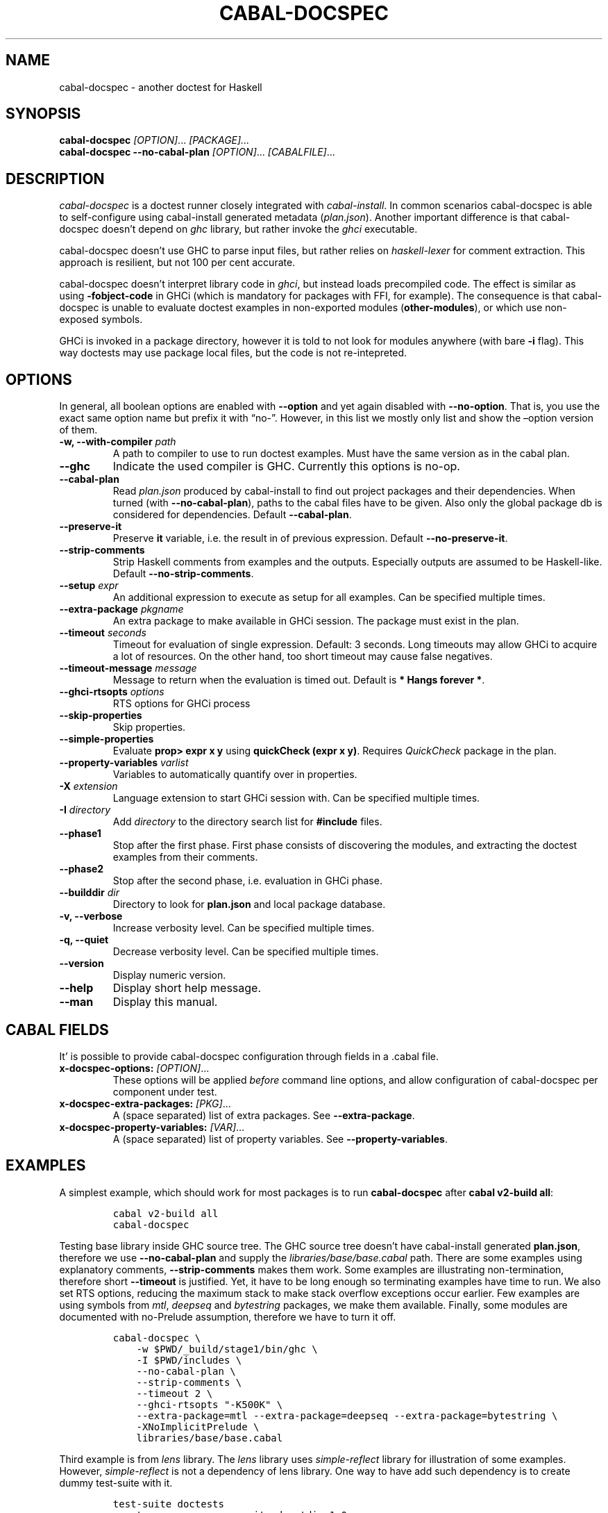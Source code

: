 .TH CABAL-DOCSPEC 1 "January 10, 2021" "cabal-docspec 0.0.0.20210111" "Cabal Extras"
.SH NAME
.PP
cabal-docspec - another doctest for Haskell
.SH SYNOPSIS
.PP
\f[B]cabal-docspec\f[R] \f[I][OPTION]\f[R]\&... \f[I][PACKAGE]\&...\f[R]
.PD 0
.P
.PD
\f[B]cabal-docspec\f[R] \f[B]--no-cabal-plan\f[R]
\f[I][OPTION]\f[R]\&... \f[I][CABALFILE]\f[R]\&...
.SH DESCRIPTION
.PP
\f[I]cabal-docspec\f[R] is a doctest runner closely integrated with
\f[I]cabal-install\f[R].
In common scenarios cabal-docspec is able to self-configure using
cabal-install generated metadata (\f[I]plan.json\f[R]).
Another important difference is that cabal-docspec doesn\[cq]t depend on
\f[I]ghc\f[R] library, but rather invoke the \f[I]ghci\f[R] executable.
.PP
cabal-docspec doesn\[cq]t use GHC to parse input files, but rather
relies on \f[I]haskell-lexer\f[R] for comment extraction.
This approach is resilient, but not 100 per cent accurate.
.PP
cabal-docspec doesn\[cq]t interpret library code in \f[I]ghci\f[R], but
instead loads precompiled code.
The effect is similar as using \f[B]-fobject-code\f[R] in GHCi (which is
mandatory for packages with FFI, for example).
The consequence is that cabal-docspec is unable to evaluate doctest
examples in non-exported modules (\f[B]other-modules\f[R]), or which use
non-exposed symbols.
.PP
GHCi is invoked in a package directory, however it is told to not look
for modules anywhere (with bare \f[B]-i\f[R] flag).
This way doctests may use package local files, but the code is not
re-intepreted.
.SH OPTIONS
.PP
In general, all boolean options are enabled with \f[B]--option\f[R] and
yet again disabled with \f[B]--no-option\f[R].
That is, you use the exact same option name but prefix it with
\[lq]no-\[rq].
However, in this list we mostly only list and show the \[en]option
version of them.
.TP
\f[B]-w, --with-compiler\f[R] \f[I]path\f[R]
A path to compiler to use to run doctest examples.
Must have the same version as in the cabal plan.
.TP
\f[B]--ghc\f[R]
Indicate the used compiler is GHC.
Currently this options is no-op.
.TP
\f[B]--cabal-plan\f[R]
Read \f[I]plan.json\f[R] produced by cabal-install to find out project
packages and their dependencies.
When turned (with \f[B]--no-cabal-plan\f[R]), paths to the cabal files
have to be given.
Also only the global package db is considered for dependencies.
Default \f[B]--cabal-plan\f[R].
.TP
\f[B]--preserve-it\f[R]
Preserve \f[B]it\f[R] variable, i.e.\ the result in of previous
expression.
Default \f[B]--no-preserve-it\f[R].
.TP
\f[B]--strip-comments\f[R]
Strip Haskell comments from examples and the outputs.
Especially outputs are assumed to be Haskell-like.
Default \f[B]--no-strip-comments\f[R].
.TP
\f[B]--setup\f[R] \f[I]expr\f[R]
An additional expression to execute as setup for all examples.
Can be specified multiple times.
.TP
\f[B]--extra-package\f[R] \f[I]pkgname\f[R]
An extra package to make available in GHCi session.
The package must exist in the plan.
.TP
\f[B]--timeout\f[R] \f[I]seconds\f[R]
Timeout for evaluation of single expression.
Default: 3 seconds.
Long timeouts may allow GHCi to acquire a lot of resources.
On the other hand, too short timeout may cause false negatives.
.TP
\f[B]--timeout-message\f[R] \f[I]message\f[R]
Message to return when the evaluation is timed out.
Default is \f[B]* Hangs forever *\f[R].
.TP
\f[B]--ghci-rtsopts\f[R] \f[I]options\f[R]
RTS options for GHCi process
.TP
\f[B]--skip-properties\f[R]
Skip properties.
.TP
\f[B]--simple-properties\f[R]
Evaluate \f[B]prop> expr x y\f[R] using \f[B]quickCheck (expr x y)\f[R].
Requires \f[I]QuickCheck\f[R] package in the plan.
.TP
\f[B]--property-variables\f[R] \f[I]varlist\f[R]
Variables to automatically quantify over in properties.
.TP
\f[B]-X\f[R] \f[I]extension\f[R]
Language extension to start GHCi session with.
Can be specified multiple times.
.TP
\f[B]-I\f[R] \f[I]directory\f[R]
Add \f[I]directory\f[R] to the directory search list for
\f[B]#include\f[R] files.
.TP
\f[B]--phase1\f[R]
Stop after the first phase.
First phase consists of discovering the modules, and extracting the
doctest examples from their comments.
.TP
\f[B]--phase2\f[R]
Stop after the second phase, i.e.\ evaluation in GHCi phase.
.TP
\f[B]--builddir\f[R] \f[I]dir\f[R]
Directory to look for \f[B]plan.json\f[R] and local package database.
.TP
\f[B]-v, --verbose\f[R]
Increase verbosity level.
Can be specified multiple times.
.TP
\f[B]-q, --quiet\f[R]
Decrease verbosity level.
Can be specified multiple times.
.TP
\f[B]--version\f[R]
Display numeric version.
.TP
\f[B]--help\f[R]
Display short help message.
.TP
\f[B]--man\f[R]
Display this manual.
.SH CABAL FIELDS
.PP
It\[cq] is possible to provide cabal-docspec configuration through
fields in a .cabal file.
.TP
\f[B]x-docspec-options:\f[R] \f[I][OPTION]\f[R]\&...
These options will be applied \f[I]before\f[R] command line options, and
allow configuration of cabal-docspec per component under test.
.TP
\f[B]x-docspec-extra-packages:\f[R] \f[I][PKG]\f[R]\&...
A (space separated) list of extra packages.
See \f[B]--extra-package\f[R].
.TP
\f[B]x-docspec-property-variables:\f[R] \f[I][VAR]\f[R]\&...
A (space separated) list of property variables.
See \f[B]--property-variables\f[R].
.SH EXAMPLES
.PP
A simplest example, which should work for most packages is to run
\f[B]cabal-docspec\f[R] after \f[B]cabal v2-build all\f[R]:
.IP
.nf
\f[C]
cabal v2-build all
cabal-docspec
\f[R]
.fi
.PP
Testing base library inside GHC source tree.
The GHC source tree doesn\[cq]t have cabal-install generated
\f[B]plan.json\f[R], therefore we use \f[B]--no-cabal-plan\f[R] and
supply the \f[I]libraries/base/base.cabal\f[R] path.
There are some examples using explanatory comments,
\f[B]--strip-comments\f[R] makes them work.
Some examples are illustrating non-termination, therefore short
\f[B]--timeout\f[R] is justified.
Yet, it have to be long enough so terminating examples have time to run.
We also set RTS options, reducing the maximum stack to make stack
overflow exceptions occur earlier.
Few examples are using symbols from \f[I]mtl\f[R], \f[I]deepseq\f[R] and
\f[I]bytestring\f[R] packages, we make them available.
Finally, some modules are documented with no-Prelude assumption,
therefore we have to turn it off.
.IP
.nf
\f[C]
cabal-docspec \[rs]
    -w $PWD/_build/stage1/bin/ghc \[rs]
    -I $PWD/includes \[rs]
    --no-cabal-plan \[rs]
    --strip-comments \[rs]
    --timeout 2 \[rs]
    --ghci-rtsopts \[dq]-K500K\[dq] \[rs]
    --extra-package=mtl --extra-package=deepseq --extra-package=bytestring \[rs]
    -XNoImplicitPrelude \[rs]
    libraries/base/base.cabal
\f[R]
.fi
.PP
Third example is from \f[I]lens\f[R] library.
The \f[I]lens\f[R] library uses \f[I]simple-reflect\f[R] library for
illustration of some examples.
However, \f[I]simple-reflect\f[R] is not a dependency of lens library.
One way to have add such dependency is to create dummy test-suite with
it.
.IP
.nf
\f[C]
test-suite doctests
    type:             exitcode-stdio-1.0
    main-is:          doctests.hs
    hs-source-dirs:   tests
    default-language: Haskell2010
    build-depends:    base, simple-reflect >= 0.3.1
\f[R]
.fi
.PP
Where \f[B]doctests.hs\f[R] doesn\[cq]t need to do anything in
particular, for example it could be:
.IP
.nf
\f[C]
module Main where

main :: IO ()
main = do
    putStrLn \[dq]This test-suite exists only to add dependencies\[dq]
    putStrLn \[dq]To run doctests: \[dq]
    putStrLn \[dq]    cabal build all --enable-tests\[dq]
    putStrLn \[dq]    cabal-docspec\[dq]
\f[R]
.fi
.PP
The bare \f[B]cabal-docspec\f[R] command works, because needed extra
packages are configured using \f[B]x-docspec-extra-packages\f[R] field
in a package definition library stanza:
.IP
.nf
\f[C]
library
   ...

   x-docspec-extra-packages: simple-reflect
\f[R]
.fi
.SH WRITING DOCTESTS
.PP
\f[B]NOTE:\f[R] This section is edited version of a part of the
\f[I]Doctest\f[R] README.markdown.
cabal-docspec reuses the way examples are specified.
.PP
Below is a small Haskell module.
The module contains a Haddock comment with some examples of interaction.
The examples demonstrate how the module is supposed to be used.
.IP
.nf
\f[C]
module Fib where

-- | Compute Fibonacci numbers
--
-- Examples:
--
-- >>> fib 10
-- 55
--
-- >>> fib 5
-- 5
fib :: Int -> Int
fib 0 = 0
fib 1 = 1
fib n = fib (n - 1) + fib (n - 2)
\f[R]
.fi
.PP
A comment line starting with \f[C]>>>\f[R] denotes an
\f[I]expression\f[R].
All comment lines following an expression denote the \f[I]result\f[R] of
that expression.
Result is defined by what a REPL (e.g.\ ghci) prints to \f[C]stdout\f[R]
and \f[C]stderr\f[R] when evaluating that expression.
.SS Example groups
.PP
Examples from a single Haddock comment are grouped together and share
the same scope.
E.g.
the following works:
.IP
.nf
\f[C]
-- |
-- >>> let x = 23
-- >>> x + 42
-- 65
\f[R]
.fi
.PP
If an example fails, subsequent examples from the same group are
skipped.
E.g.
for
.IP
.nf
\f[C]
-- |
-- >>> let x = 23
-- >>> let n = x + y
-- >>> print n
\f[R]
.fi
.PP
\f[C]print n\f[R] is not tried, because \f[C]let n = x + y\f[R] fails
(\f[C]y\f[R] is not in scope!).
.SS A note on performance
.PP
Because cabal-docspec uses compiled library, calling \f[B]:reload:\f[R]
after each group doesn\[cq]t cause performance problems.
For that reason, cabal-docspec doesn\[cq]t have \f[B]--fast\f[R]
variant, it is not needed.
.SS Setup code
.PP
You can put setup code in a \f[I]named chunk\f[R] with the name
\f[B]$setup\f[R].
The setup code is run before each example group.
If the setup code produces any errors/failures, all tests from that
module are skipped.
.PP
Here is an example:
.IP
.nf
\f[C]
module Foo where

import Bar.Baz

-- $setup
-- >>> let x = 23 :: Int

-- |
-- >>> foo + x
-- 65
foo :: Int
foo = 42
\f[R]
.fi
.SS Multi-line input
.PP
GHCi supports commands which span multiple lines, and the same syntax
works for Doctest:
.IP
.nf
\f[C]
-- |
-- >>> :{
--  let
--    x = 1
--    y = 2
--  in x + y + multiline
-- :}
-- 6
multiline = 3
\f[R]
.fi
.PP
Note that \f[B]>>>\f[R] can be left off for the lines following the
first: this is so that haddock does not strip leading whitespace.
The expected output has whitespace stripped relative to the
\f[B]:}\f[R].
.PP
Some peculiarities on the ghci side mean that whitespace at the very
start is lost.
This breaks the example \f[I]broken\[ga]\f[R] since the x and y
aren\[cq]t aligned from ghci\[cq]s perspective.
A workaround is to avoid leading space, or add a newline such that the
indentation does not matter:
.IP
.nf
\f[C]
{- | >>> :{
let x = 1
    y = 2
  in x + y + works
:}
6
-}
works = 3

{- | >>> :{
 let x = 1
     y = 2
  in x + y + broken
:}
3
-}
broken = 3
\f[R]
.fi
.SS Multi-line output
.PP
If there are no blank lines in the output, multiple lines are handled
automatically.
.IP
.nf
\f[C]
-- | >>> putStr \[dq]Hello\[rs]nWorld!\[dq]
-- Hello
-- World!
\f[R]
.fi
.PP
If however the output contains blank lines, they must be noted
explicitly with \f[B]\f[R].
For example,
.IP
.nf
\f[C]
import Data.List ( intercalate )

-- | Double-space a paragraph.
--
--   Examples:
--
--   >>> let s1 = \[dq]\[rs]\[dq]Every one of whom?\[rs]\[dq]\[dq]
--   >>> let s2 = \[dq]\[rs]\[dq]Every one of whom do you think?\[rs]\[dq]\[dq]
--   >>> let s3 = \[dq]\[rs]\[dq]I haven\[aq]t any idea.\[rs]\[dq]\[dq]
--   >>> let paragraph = unlines [s1,s2,s3]
--   >>> putStrLn $ doubleSpace paragraph
--   \[dq]Every one of whom?\[dq]
--   <BLANKLINE>
--   \[dq]Every one of whom do you think?\[dq]
--   <BLANKLINE>
--   \[dq]I haven\[aq]t any idea.\[dq]
--
doubleSpace :: String -> String
doubleSpace = (intercalate \[dq]\[rs]n\[rs]n\[dq]) . lines
\f[R]
.fi
.SS Matching arbitrary output
.PP
Any lines containing only three dots (\f[B]\&...\f[R]) will match one or
more lines with arbitrary content.
For instance,
.IP
.nf
\f[C]
-- |
-- >>> putStrLn \[dq]foo\[rs]nbar\[rs]nbaz\[dq]
-- foo
-- ...
-- baz
\f[R]
.fi
.PP
If a line contains three dots and additional content, the three dots
will match anything \f[I]within that line\f[R]:
.IP
.nf
\f[C]
-- |
-- >>> putStrLn \[dq]foo bar baz\[dq]
-- foo ... baz
\f[R]
.fi
.SS QuickCheck properties
.PP
Haddock (since version 2.13.0) has markup support for properties
cabal-docspec can verify properties with QuickCheck.
Note: there are some differences with Doctest.
.PP
By default properties are skipped.
This is a \f[B]--skip-properties\f[R] behaviour.
cabal-docspec has a simple mechanism to evaluate properties enabled by
\f[B]--simple-properties\f[R].
For it work \f[I]QuickCheck\f[R] package have to be in the install plan.
.PP
A simple property looks like this:
.IP
.nf
\f[C]
-- |
-- prop> \[rs]xs -> sort xs == (sort . sort) (xs :: [Int])
\f[R]
.fi
.PP
The lambda abstraction is not optional by default.
cabal-docspec will automatically qualify over variables passed in with
\f[B]--property-variables\f[R] command line flag.
.PP
With \f[B]\[en]property-variables xs\f[R] the following will work.
.IP
.nf
\f[C]
-- |
-- prop> sort xs == (sort . sort) (xs :: [Int])
\f[R]
.fi
.PP
We chose to require explicit list of varaibles in cabal-docspec to avoid
surprises triggered by implicit behaviour.
Doctest uses a hack to find which variables are free in the the
expression, cabal-docspec approach is more deterministic.
.PP
Also contrary to \f[I]Doctest\f[R] cabal-docspec doesn\[cq]t use
\f[B]polyQuickCheck\f[R] trick.
Therefore some false properties may pass
.IP
.nf
\f[C]
quickCheck $ \[rs]xs -> reverse xs === xs
+++ OK, passed 100 tests.
\f[R]
.fi
.PP
To avoid defaulting to (), you may override defaults class resoltuion in
\f[B]$setup\f[R] block
.IP
.nf
\f[C]
-- $setup
-- >>> default (Integer, Double)
\f[R]
.fi
.PP
Then the above property will fail, as expected:
.IP
.nf
\f[C]
quickCheck $ \[rs]xs -> reverse xs === xs
*** Failed! Falsified (after 4 tests and 4 shrinks):    
[1,0]
[0,1] /= [1,0]
\f[R]
.fi
.PP
A complete example that uses setup code is below:
.IP
.nf
\f[C]
module Fib where

-- $setup
-- >>> import Control.Applicative
-- >>> import Test.QuickCheck
-- >>> newtype Small = Small Int deriving Show
-- >>> instance Arbitrary Small where arbitrary = Small . (\[ga]mod\[ga] 10) <$> arbitrary

-- | Compute Fibonacci numbers
--
-- The following property holds:
--
-- prop> \[rs](Small n) -> fib n == fib (n + 2) - fib (n + 1)
fib :: Int -> Int
fib 0 = 0
fib 1 = 1
fib n = fib (n - 1) + fib (n - 2)
\f[R]
.fi
.SS Hiding examples from Haddock
.PP
You can put examples into named chunks, and not refer to them in the
export list.
That way they will not be part of the generated Haddock documentation,
but cabal-docspec will still find them.
.IP
.nf
\f[C]
-- $
-- >>> 1 + 1
-- 2
\f[R]
.fi
.SS Using GHC extensions
.PP
There\[cq]s two sets of GHC extensions involved when running Doctest:
.IP "1." 3
The set of GHC extensions that are active when compiling the module
code.
.IP "2." 3
The set of GHC extensions that are active when executing the Doctest
examples.
(These are not influenced by the LANGUAGE pragmas in the file.)
.PP
Unlike Doctest, cabal-docspec doesn\[cq]t compile libraries, therefore
you don\[cq]t need to do anything special for the first point.
.PP
The recommended way to enable extensions for cabal-docspec examples is
to specify them as \f[B]-X\f[R] flags.
Because set of enabled extensions persist even after \f[B]:reload\f[R],
it is better to embrace that fact and enable them globally.
.PP
Another way to enable extensions, which is compatible with Doctest, is
to switch them on like this:
.IP
.nf
\f[C]
-- |
-- >>> :set -XTupleSections
-- >>> fst\[aq] $ (1,) 2
-- 1
fst\[aq] :: (a, b) -> a
fst\[aq] = fst
\f[R]
.fi
.SH WARNINGS
.PP
All warnings are enabled by default.
.TP
\f[B]-Wmultiple-module-files\f[R]
Found multiple files matching the exposed module.
.TP
\f[B]-Wmissing-module-file\f[R]
No files found matching a module.
For example modules which are preprocessed (\f[I].hsc\f[R] etc).
.TP
\f[B]-Wtimeout\f[R]
Evaluation of an expression timed out.
.TP
\f[B]-Wunknown-extension\f[R]
Warn if extension passed via \f[B]-X\f[R] seems to be unknown.
The known extension list is from \f[I]Cabal\f[R] library.
.TP
\f[B]-Winvalid-field\f[R]
Warn when parsing of cabal package file fields fails.
.TP
\f[B]-Wcpphs\f[R]
C preprocessor (\f[I]cpphs\f[R]) warnings.
.TP
\f[B]-Werror-in-setup\f[R]
There was an error in evaluting \f[B]$setup\f[R].
.TP
\f[B]-Wskipped-property\f[R]
Warn about properties when \f[B]--skip-properties\f[R] (the default) is
enabled.
.SH KNOWN BUGS AND INFECILITIES
.PP
Properties (\f[B]prop>\f[R]) are recognized but not evaluated.
.PP
Literate Haskell is not supported.
.PP
Dependencies\[cq] \f[B]install-includes\f[R] folders are not added to C
preprocess search path.
.PP
GHC-7.0 relies that \f[I]Char\f[R] type is in scope.
This is an implementation artifact.
.SH Q&A
.SS Q: Why cabal-docspec doesn\[cq]t import modules automatically?
.PP
cabal-docspec tests library documentation from the outside.
It doesn\[cq]t even try to look into an implementation for some secret
bits, only to find examples.
In this sense it is more principled (than Doctest).
Therefore you might need to repeat imports in a \f[B]$setup\f[R] block.
OTOH, the implementation\[cq]s imports never interfere with doctests.
.PP
Named documentaton chunks are the only possibly hidden part of source
text, which cabal-docspec uses.
.SS Q: How to hide some Prelude imports, e.g.\ null?
.PP
One way is to redefine the symbol in a \f[B]$setup\f[R] block using a
qualified module name.
.IP
.nf
\f[C]
let null = Module.Under.Test.null
\f[R]
.fi
.PP
This way it will shadow both \f[I]Prelude.null\f[R] and
\f[I]Module.Under.Test.null\f[R], and ambiguous symbol errors won\[cq]t
appear.
.PP
Another option is to use \f[B]-XNoImplicitPrelude\f[R] and import
\f[I]Prelude\f[R] explicitly.
.SS Q: How cabal-docspec works with pre-8.0 version of GHC?
.PP
cabal-docspec reads a \f[I]plan.json\f[R] file, which is generated by
cabal-install.
That file contains (almost) all required information for cabal-docspec
to invoke ghci with the correct arguments.
.SS Q: When does plan.json get generated?
.PP
It is generated by cabal-install as a side-effect of running the solver.
For example even
.IP
.nf
\f[C]
cabal build --dry-run
\f[R]
.fi
.PP
is enough.
However, without libraries actually being built, cabal-docspec won\[cq]t
work.
.SS Q: Does Doctest\[cq]s \[en]fast have an equivalent in cabal-docspec?
.PP
No, cabal-doctest doesn\[cq]t need one.
The library code is loaded as pre-compiled object code, not interpreted
code.
As a result, the \f[C]:reload\f[R] command doesn\[cq]t force code to be
re-interpreted each time, making to cheap to run.
pre-compiled object, the \f[B]:reload\f[R] command is cheap.
It doesn\[cq]t cause the re-interpretation of the sources.
.SS Q: Are you envisioning making binary distributions of cabal-docspec available?
.PP
Yes.
.SS Q: In the lens example, is test-suite somehow related to doctests?
.PP
No.\ The test-suite is there to ensure that the extra dependencies are
built by cabal-install.
We can also use a dummy package for that purpose, but a test-suite is
more lightweight.
.PP
As an alternative to this approach, with cabal-install-3.4 you may use
.IP
.nf
\f[C]
extra-packages: simple-reflect
\f[R]
.fi
.PP
in the \f[I]cabal.project\f[R] file.
.SS Q: Are cabal build \[en]disable-tests and cabal-docspec incompatible?
.PP
In general, no.
As long as the library and extra dependencies used by doctests are
built, cabal-docspec shold work fine.
.SS Q: What advantages cabal-docspec have over Doctest and .ghc.environment files?
.PP
There are a few differences.
.IP "1." 3
The same cabal-docspec binary works with all GHC versions.
Also with versions which don\[cq]t have .ghc.environment file feature.
.IP "2." 3
cabal-docspec doesn\[cq]t interpret the source code.
Though, Doctest could have that mode too.
.IP "3." 3
Because cabal-docspec uses \f[I]plan.json\f[R] information, it
doesn\[cq]t have problems with the visibility of packages.
For example \f[I]Prelude.Compat\f[R] from \f[I]base-compat\f[R] and
\f[I]base-compat-batteries\f[R] won\[cq]t cause ambiguous module
problems, as long as the library being tested itself depends only on
either one.
.SH SEE ALSO
.PP
doctest(1) https://hackage.haskell.org/package/doctest
.SH WWW (REPORTING BUGS)
.PP
https://github.com/phadej/cabal-extras
.SH COPYRIGHT
.PP
Copyright \[co] 2020-2021 Oleg Grenrus.
License GPLv2-or-later: GNU GPL version 2 or later
<http://gnu.org/licenses/gpl.html>.
This is free software: you are free to change and redistribute it.
There is NO WARRANTY, to the extent permitted by law.
.SH AUTHOR
.PP
Written by Oleg Grenrus.
Doctest comment extraction and comparison functions are originally from
\f[I]Doctest\f[R] by Simon Hengel.
\f[I]Cpphs\f[R] is written by Malcolm Wallace.
Other dependencies are written by their respective authors.
